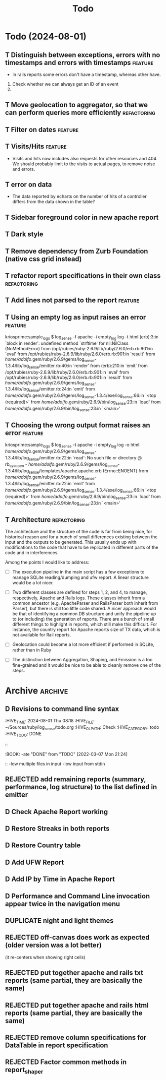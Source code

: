 #+TITLE: Todo

* Todo (2024-08-01)

** T Distinguish between exceptions, errors with no timestamps and errors with timestamps  :feature:
   - In rails reports some errors don't have a timestamp, whereas other have.

   1. Check whether we can always get an ID of an event
   2. 


** T Move geolocation to aggregator, so that we can perform queries more efficiently  :refactoring:
** T Filter on dates                                                :feature:
** T Visits/Hits                                                    :feature: 
   - Visits and hits now includes also requests for other resources and 404.
     We should probably limit to the visits to actual pages, to remove noise
     and errors.
** T error on data
   - The data reported by echarts on the number of hits of a controller
     differs from the data shown in the table?
** T Sidebar foreground color in new apache report
** T Dark style
** T Remove dependency from Zurb Foundation (native css grid instead)
** T refactor report specifications in their own class          :refactoring:
** T Add lines not parsed to the report                             :feature:
** T Using an empty log as input raises an error                    :feature:
   kriosprime:sample_logs $ log_sense -f apache -i empty_log.log -t html
   (erb):3:in `block in render': undefined method `strftime' for nil:NilClass (NoMethodError)
   from /opt/rubies/ruby-2.6.9/lib/ruby/2.6.0/erb.rb:901:in `eval'
   from /opt/rubies/ruby-2.6.9/lib/ruby/2.6.0/erb.rb:901:in `result'
   from /home/adolfo/.gem/ruby/2.6.9/gems/log_sense-1.3.4/lib/log_sense/emitter.rb:40:in `render'
   from (erb):210:in `emit'
   from /opt/rubies/ruby-2.6.9/lib/ruby/2.6.0/erb.rb:901:in `eval'
   from /opt/rubies/ruby-2.6.9/lib/ruby/2.6.0/erb.rb:901:in `result'
   from /home/adolfo/.gem/ruby/2.6.9/gems/log_sense-1.3.4/lib/log_sense/emitter.rb:24:in `emit'
   from /home/adolfo/.gem/ruby/2.6.9/gems/log_sense-1.3.4/exe/log_sense:66:in `<top (required)>'
   from /home/adolfo/.gem/ruby/2.6.9/bin/log_sense:23:in `load'
   from /home/adolfo/.gem/ruby/2.6.9/bin/log_sense:23:in `<main>'
** T Choosing the wrong output format raises an error               :feature:
   kriosprime:sample_logs $ log_sense -t apache -i empty_log.log -o html
   /home/adolfo/.gem/ruby/2.6.9/gems/log_sense-1.3.4/lib/log_sense/emitter.rb:22:in `read': No such file or directory @ rb_sysopen - /home/adolfo/.gem/ruby/2.6.9/gems/log_sense-1.3.4/lib/log_sense/templates/apache.apache.erb (Errno::ENOENT)
   from /home/adolfo/.gem/ruby/2.6.9/gems/log_sense-1.3.4/lib/log_sense/emitter.rb:22:in `emit'
   from /home/adolfo/.gem/ruby/2.6.9/gems/log_sense-1.3.4/exe/log_sense:66:in `<top (required)>'
   from /home/adolfo/.gem/ruby/2.6.9/bin/log_sense:23:in `load'
   from /home/adolfo/.gem/ruby/2.6.9/bin/log_sense:23:in `<main>'

** T Architecture                                               :refactoring: 
   The architecture and the structure of the code is far from being nice,
   for historical reason and for a bunch of small differences existing
   between the input and the outputs to be generated.  This usually ends
   up with modifications to the code that have to be replicated in
   different parts of the code and in interferences.

   Among the points I would like to address:

   - [ ] The execution pipeline in the main script has a few exceptions to
     manage SQLite reading/dumping and ufw report.  A linear structure
     would be a lot nicer.

   - [ ] Two different classes are defined for steps 1, 2, and 4, to manage,
     respectively, Apache and Rails logs.  These classes inherit from a common
     ancestor (e.g. ApacheParser and RailsParser both inherit from Parser), but
     there is still too little code shared.  A nicer approach would be that of
     identifying a common DB structure and unify the pipeline up to (or
     including) the generation of reports. There are a bunch of small different
     things to highlight in reports, which still make this difficult.  For
     instance, the country report for Apache reports size of TX data, which is
     not available for Rail reports.

   - [ ] Geolocation could become a lot more efficient if performed in
     SQLite, rather than in Ruby

   - [ ] The distinction between Aggregation, Shaping, and Emission is a too
     fine-grained and it would be nice to be able to cleanly remove one
     of the steps.


* Archive                                                           :archive:

** D Revisions to command line syntax
   :PERTIES:
   :HIVE_TIME: 2024-08-01 Thu 08:18
   :HIVE_FILE: ~/Sources/ruby/log_sense/todo.org
   :HIVE_OLPATH: Check
   :HIVE_CATEGORY: todo
   :HIVE_TODO: DONE
   ::
   :BOOK:
   -ate "DONE"       from "TODO"       [2022-03-07 Mon 21:24]
   ::
   -low multiple files in input
   -low input from stdin

** D Invalid IP
   :PERTIES:
   :HIVE_TIME: 2024-08-01 Thu 08:18
   :HIVE_FILE: ~/Sources/ruby/log_sense/todo.org
   :HIVE_OLPATH: Check
   :HIVE_CATEGORY: todo
   :HIVE_TODO: DONE
   ::
   :BOOK:
   -ate "DONE"       from "TODO"       [2022-03-08 Tue 12:50]
   ::
   Iking log_sense on bringfood.org...done!
   Iking log_sense on ewaste.education...done!
   Iking log_sense on gasapp.fbk.eu...done!
   Iking log_sense on replay-eit...done!
   Iking log_sense on shair.tech...done!
   Iking log_sense on w3c.it...done!
   Iking log_sense on bringfood.org...Traceback (most recent call last):
     12: from /home/octopus/.gem/ruby/2.7.5/bin/log_sense:23:in `<main>'
     11: from /home/octopus/.gem/ruby/2.7.5/bin/log_sense:23:in `load'
     10: from /home/octopus/.gem/ruby/2.7.5/gems/log_sense-1.4.0/exe/log_sense:50:in `<top (required)>'
      9: from /home/octopus/.gem/ruby/2.7.5/gems/log_sense-1.4.0/lib/log_sense/ip_locator.rb:53:in `geolocate'
      8: from /home/octopus/.gem/ruby/2.7.5/gems/log_sense-1.4.0/lib/log_sense/ip_locator.rb:53:in `each'
      7: from /home/octopus/.gem/ruby/2.7.5/gems/log_sense-1.4.0/lib/log_sense/ip_locator.rb:54:in `block in geolocate'
      6: from /home/octopus/.gem/ruby/2.7.5/gems/log_sense-1.4.0/lib/log_sense/ip_locator.rb:39:in `locate_ip'
      5: from /home/octopus/.gem/ruby/2.7.5/gems/log_sense-1.4.0/lib/log_sense/ip_locator.rb:39:in `new'
      4: from /opt/rubies/ruby-2.7.5/lib/ruby/2.7.0/ipaddr.rb:580:in `initialize'
      3: from /opt/rubies/ruby-2.7.5/lib/ruby/2.7.0/ipaddr.rb:620:in `in_addr'
      2: from /opt/rubies/ruby-2.7.5/lib/ruby/2.7.0/ipaddr.rb:620:in `inject'
      1: from /opt/rubies/ruby-2.7.5/lib/ruby/2.7.0/ipaddr.rb:620:in `each'
/optbies/ruby-2.7.5/lib/ruby/2.7.0/ipaddr.rb:621:in `block in in_addr': invalid address (IPAddr::InvalidAddressError)
     9: from /home/octopus/.gem/ruby/2.7.5/bin/log_sense:23:in `<main>'
     8: from /home/octopus/.gem/ruby/2.7.5/bin/log_sense:23:in `load'
     7: from /home/octopus/.gem/ruby/2.7.5/gems/log_sense-1.4.0/exe/log_sense:50:in `<top (required)>'
     6: from /home/octopus/.gem/ruby/2.7.5/gems/log_sense-1.4.0/lib/log_sense/ip_locator.rb:53:in `geolocate'
     5: from /home/octopus/.gem/ruby/2.7.5/gems/log_sense-1.4.0/lib/log_sense/ip_locator.rb:53:in `each'
     4: from /home/octopus/.gem/ruby/2.7.5/gems/log_sense-1.4.0/lib/log_sense/ip_locator.rb:54:in `block in geolocate'
     3: from /home/octopus/.gem/ruby/2.7.5/gems/log_sense-1.4.0/lib/log_sense/ip_locator.rb:39:in `locate_ip'
     2: from /home/octopus/.gem/ruby/2.7.5/gems/log_sense-1.4.0/lib/log_sense/ip_locator.rb:39:in `new'
     1: from /opt/rubies/ruby-2.7.5/lib/ruby/2.7.0/ipaddr.rb:557:in `initialize'
/optbies/ruby-2.7.5/lib/ruby/2.7.0/ipaddr.rb:598:in `rescue in initialize': invalid address: 437.176.99.144 (IPAddr::InvalidAddressError)

** D HTML menu should be built from @reports
   :PERTIES:
   :HIVE_TIME: 2024-08-01 Thu 08:18
   :HIVE_FILE: ~/Sources/ruby/log_sense/todo.org
   :HIVE_OLPATH: Check
   :HIVE_CATEGORY: todo
   :HIVE_TODO: DONE
   ::
   :BOOK:
   -ate "DONE"       from "TODO"       [2022-03-08 Tue 12:50]
   ::

** D Summary Table: Unique visits per day should be an integer (it is presented as a float, instead)
   :PERTIES:
   :HIVE_TIME: 2024-08-01 Thu 08:18
   :HIVE_FILE: ~/Sources/ruby/log_sense/todo.org
   :HIVE_OLPATH: Check
   :HIVE_CATEGORY: todo
   :HIVE_TODO: DONE
   ::
   :BOOK:
   -ate "DONE"       from "TODO"       [2022-03-08 Tue 12:51]
   ::

** D Streaks, add total entries, total HTML, total other resources
   :PERTIES:
   :HIVE_TIME: 2024-08-01 Thu 08:18
   :HIVE_FILE: ~/Sources/ruby/log_sense/todo.org
   :HIVE_OLPATH: Check
   :HIVE_CATEGORY: todo
   :HIVE_TODO: DONE
   ::
   :BOOK:
   -ate "DONE"       from "TODO"       [2022-03-08 Tue 18:02]
   ::

** D GeoIP: Add a task to automatically update IP Geolocation Database
   :PERTIES:
   :HIVE_TIME: 2024-08-01 Thu 08:18
   :HIVE_FILE: ~/Sources/ruby/log_sense/todo.org
   :HIVE_OLPATH: Check
   :HIVE_CATEGORY: todo
   :HIVE_TODO: DONE
   ::
   :BOOK:
   -ate "DONE"       from "TODO"       [2022-03-08 Tue 18:02]
   ::

** D Remove dependency from Zurb Icons (used only for the hamburger)
   :PROPERTIES:
   :ARCHIVE_TIME: 2024-08-01 Thu 08:18
   :ARCHIVE_FILE: ~/Sources/ruby/log_sense/todo.org
   :ARCHIVE_OLPATH: Check
   :ARCHIVE_CATEGORY: todo
   :ARCHIVE_TODO: DONE
   :END:
   :LOGBOOK:
   - State "DONE"       from "TODO"       [2022-03-08 Tue 23:03]
   :END:

** REJECTED add remaining reports (summary, performance, log structure) to the list defined in emitter
   :PROPERTIES:
   :ARCHIVE_TIME: 2024-08-01 Thu 08:18
   :ARCHIVE_FILE: ~/Sources/ruby/log_sense/todo.org
   :ARCHIVE_OLPATH: Check
   :ARCHIVE_CATEGORY: todo
   :ARCHIVE_TODO: REJECTED
   :END:
   :LOGBOOK:
   - State "REJECTED"   from "TODO"       [2022-03-09 Wed 08:59] \\
     - these reports use different formats (stats-list) and are not easily standardized
   :END:

** D Check Apache Report working
   :PROPERTIES:
   :ARCHIVE_TIME: 2024-08-01 Thu 08:19
   :ARCHIVE_FILE: ~/Sources/ruby/log_sense/todo.org
   :ARCHIVE_OLPATH: Check
   :ARCHIVE_CATEGORY: todo
   :ARCHIVE_TODO: D
   :END:

** D Restore Streaks in both reports
   :PROPERTIES:
   :ARCHIVE_TIME: 2024-08-01 Thu 08:19
   :ARCHIVE_FILE: ~/Sources/ruby/log_sense/todo.org
   :ARCHIVE_OLPATH: Check
   :ARCHIVE_CATEGORY: todo
   :ARCHIVE_TODO: D
   :END:

** D Restore Country table
   :PROPERTIES:
   :ARCHIVE_TIME: 2024-08-01 Thu 08:19
   :ARCHIVE_FILE: ~/Sources/ruby/log_sense/todo.org
   :ARCHIVE_OLPATH: Check
   :ARCHIVE_CATEGORY: todo
   :ARCHIVE_TODO: D
   :END:

** D Add UFW Report
   :PROPERTIES:
   :ARCHIVE_TIME: 2024-08-01 Thu 08:19
   :ARCHIVE_FILE: ~/Sources/ruby/log_sense/todo.org
   :ARCHIVE_OLPATH: Check
   :ARCHIVE_CATEGORY: todo
   :ARCHIVE_TODO: D
   :END:

** D Add IP by Time in Apache Report
   :PROPERTIES:
   :ARCHIVE_TIME: 2024-08-01 Thu 08:21
   :ARCHIVE_FILE: ~/Sources/ruby/log_sense/todo.org
   :ARCHIVE_OLPATH: Check
   :ARCHIVE_CATEGORY: todo
   :ARCHIVE_TODO: D
   :END:

** D Performance and Command Line invocation appear twice in the navigation menu
   :PROPERTIES:
   :ARCHIVE_TIME: 2024-08-01 Thu 08:21
   :ARCHIVE_FILE: ~/Sources/ruby/log_sense/todo.org
   :ARCHIVE_OLPATH: Check
   :ARCHIVE_CATEGORY: todo
   :ARCHIVE_TODO: D
   :END:

** DUPLICATE night and light themes
   :PROPERTIES:
   :ARCHIVE_TIME: 2024-08-01 Thu 08:21
   :ARCHIVE_FILE: ~/Sources/ruby/log_sense/todo.org
   :ARCHIVE_OLPATH: Check
   :ARCHIVE_CATEGORY: todo
   :ARCHIVE_TODO: DUPLICATE
   :END:

** REJECTED off-canvas does work as expected (older version was a lot better)
   :PROPERTIES:
   :ARCHIVE_TIME: 2024-08-01 Thu 08:21
   :ARCHIVE_FILE: ~/Sources/ruby/log_sense/todo.org
   :ARCHIVE_OLPATH: Check
   :ARCHIVE_CATEGORY: todo
   :ARCHIVE_TODO: REJECTED
   :END:
   (it re-centers when showing right cells)

** REJECTED put together apache and rails txt reports (same partial, they are basically the same)
   :PROPERTIES:
   :ARCHIVE_TIME: 2024-08-01 Thu 08:22
   :ARCHIVE_FILE: ~/Sources/ruby/log_sense/todo.org
   :ARCHIVE_OLPATH: Check
   :ARCHIVE_CATEGORY: todo
   :ARCHIVE_TODO: REJECTED
   :END:

** REJECTED put together apache and rails html reports (same partial, they are basically the same)
   :PROPERTIES:
   :ARCHIVE_TIME: 2024-08-01 Thu 08:22
   :ARCHIVE_FILE: ~/Sources/ruby/log_sense/todo.org
   :ARCHIVE_OLPATH: Check
   :ARCHIVE_CATEGORY: todo
   :ARCHIVE_TODO: REJECTED
   :END:

** REJECTED remove column specifications for DataTable in report specification 
   :PROPERTIES:
   :ARCHIVE_TIME: 2024-08-01 Thu 08:22
   :ARCHIVE_FILE: ~/Sources/ruby/log_sense/todo.org
   :ARCHIVE_OLPATH: Check
   :ARCHIVE_CATEGORY: todo
   :ARCHIVE_TODO: REJECTED
   :END:

** REJECTED Factor common methods in  report_shaper
   :PROPERTIES:
   :ARCHIVE_TIME: 2024-08-01 Thu 08:22
   :ARCHIVE_FILE: ~/Sources/ruby/log_sense/todo.org
   :ARCHIVE_OLPATH: Check
   :ARCHIVE_CATEGORY: todo
   :ARCHIVE_TODO: REJECTED
   :END:
